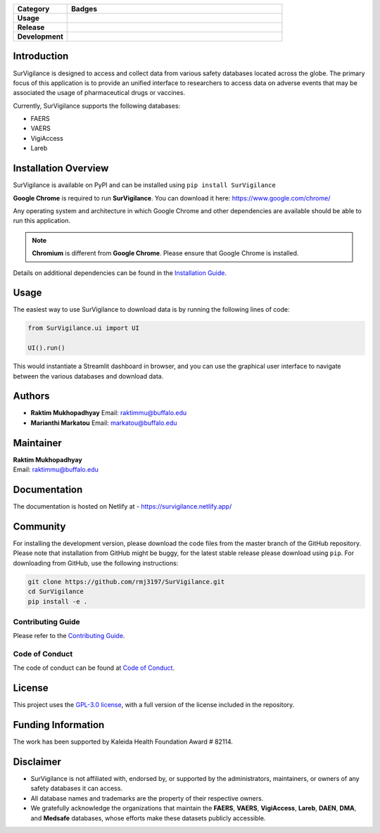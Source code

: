 .. raw:: html

    <h1><img src="https://github.com/rmj3197/SurVigilance/blob/master/docs/source/_static/survigilance_sticker.png?raw=true" align="right" height="200" alt="SurVigilance" />SurVigilance </h1>

.. list-table::
   :header-rows: 1
   :widths: 20 80

   * - **Category**
     - **Badges**
   * - **Usage**
     - |License: GPL v3| |Downloads|
   * - **Release**
     - |PyPI - Version| |Build and upload to PyPI| |Netlify Documentation Status|
   * - **Development**
     - |codecov| |CodeFactor| |Ruff|


Introduction
------------

SurVigilance is designed to access and collect data from various safety
databases located across the globe. The primary focus of this
application is to provide an unified interface to researchers to access
data on adverse events that may be associated the usage of
pharmaceutical drugs or vaccines.

Currently, SurVigilance supports the following databases: 

- FAERS 
- VAERS
- VigiAccess
- Lareb

Installation Overview
----------------------

SurVigilance is available on PyPI and can be installed using ``pip install SurVigilance``

**Google Chrome** is required to run **SurVigilance**. You can download it here:
`https://www.google.com/chrome/ <https://www.google.com/chrome/>`_

Any operating system and architecture in which Google Chrome and other dependencies are available should be able to run this application.

.. note::

   **Chromium** is different from **Google Chrome**. Please ensure that Google Chrome is installed.

Details on additional dependencies can be found in the `Installation Guide <https://survigilance.netlify.app/getting_started/installation.html>`__.

Usage
-----

The easiest way to use SurVigilance to download data is by running the
following lines of code:

.. code:: py

   from SurVigilance.ui import UI

   UI().run()

This would instantiate a Streamlit dashboard in browser, and you can use
the graphical user interface to navigate between the various databases
and download data.

Authors
-------

-  **Raktim Mukhopadhyay** Email: raktimmu@buffalo.edu

-  **Marianthi Markatou** Email: markatou@buffalo.edu

Maintainer
----------

| **Raktim Mukhopadhyay**
| Email: raktimmu@buffalo.edu

Documentation
-------------

The documentation is hosted on Netlify at -
https://survigilance.netlify.app/

Community
---------

For installing the development version, please download the code files
from the master branch of the GitHub repository. Please note that
installation from GitHub might be buggy, for the latest stable release
please download using ``pip``. For downloading from GitHub, use the
following instructions:

.. code:: bash

   git clone https://github.com/rmj3197/SurVigilance.git
   cd SurVigilance
   pip install -e .

Contributing Guide
~~~~~~~~~~~~~~~~~~

Please refer to the `Contributing
Guide <https://survigilance.netlify.app/development/CONTRIBUTING.html>`__.

Code of Conduct
~~~~~~~~~~~~~~~

The code of conduct can be found at `Code of
Conduct <https://survigilance.netlify.app/development/CODE_OF_CONDUCT.html>`__.

License
-------

This project uses the `GPL-3.0
license <https://github.com/rmj3197/SurVigilance/blob/master/LICENSE>`__,
with a full version of the license included in the repository.

Funding Information
-------------------

The work has been supported by Kaleida Health Foundation Award # 82114.

Disclaimer
----------

-  SurVigilance is not affiliated with, endorsed by, or supported by the
   administrators, maintainers, or owners of any safety databases it can
   access.
-  All database names and trademarks are the property of their
   respective owners.
-  We gratefully acknowledge the organizations that maintain the **FAERS**, 
   **VAERS**, **VigiAccess**, **Lareb**, **DAEN**, **DMA**, and **Medsafe** 
   databases, whose efforts make these datasets publicly accessible.


.. |License: GPL v3| image:: https://img.shields.io/badge/License-GPLv3-blue.svg
   :target: https://github.com/rmj3197/SurVigilance/blob/master/LICENSE
.. |Downloads| image:: https://static.pepy.tech/badge/SurVigilance
   :target: https://pepy.tech/project/SurVigilance
.. |PyPI - Version| image:: https://img.shields.io/pypi/v/SurVigilance
.. |Build and upload to PyPI| image:: https://github.com/rmj3197/SurVigilance/actions/workflows/publish.yml/badge.svg
   :target: https://github.com/rmj3197/SurVigilance/actions/workflows/publish.yml
.. |Netlify Documentation Status| image:: https://api.netlify.com/api/v1/badges/e358958d-8ae8-4f45-9dbe-52849e2e71bc/deploy-status
   :target: https://app.netlify.com/projects/survigilance/deploys
.. |codecov| image:: https://codecov.io/gh/rmj3197/SurVigilance/graph/badge.svg?token=8Q6S051RSC
   :target: https://codecov.io/gh/rmj3197/SurVigilance
.. |CodeFactor| image:: https://www.codefactor.io/repository/github/rmj3197/survigilance/badge
   :target: https://www.codefactor.io/repository/github/rmj3197/survigilance
.. |Ruff| image:: https://github.com/rmj3197/SurVigilance/actions/workflows/ruff.yml/badge.svg
   :target: https://github.com/rmj3197/SurVigilance/actions/workflows/ruff.yml
